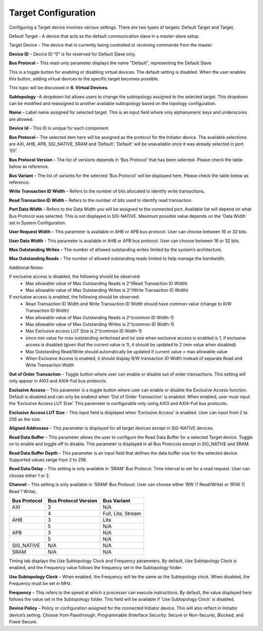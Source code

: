 Target Configuration
===========================================

Configuring a Target device involves various settings. There are two types of targets: Default Target and Target. 

Default Target - A device that acts as the default communication slave in a master-slave setup. 

Target Device - The device that is currently being controlled or receiving commands from the master.


.. image:: images/target-default_slave.png
  :alt: target-default_slave
  :align: center

**Device ID** – Device ID “0” is for reserved for Default Slave only. 

**Bus Protocol** – This read-only parameter displays the name "Default", representing the Default Slave

.. image:: images/target-enable_virtual_device.png
  :alt: target-enable_virtual_device
  :align: center


This is a toggle button for enabling or disabling virtual devices. The default setting is disabled. When the user enables this button, adding virtual devices to the specific target becomes possible.

This topic will be discussed in **6. Virtual Devices**. 

.. image:: images/target-parameters8.png
  :alt: target-parameters8
  :align: center

.. image:: images/target-parameters2.png
  :alt: target-parameters
  :align: center


**Subtopology** –A dropdown list allows users to change the subtopology assigned to the selected target. This dropdown can be modified and reassigned to another available subtopology based on the topology configuration.
  
**Name** – Label name assigned for selected target. This is an input field where only alphanumeric keys and underscores are allowed.
  
**Device Id** – This ID is unique for each component.

**Bus Protocol** – The selected item here will be assigned as the protocol for the Initiator device. The available selections are AXI, AHB, APB, SIG_NATIVE, SRAM and ‘Default’. ‘Default’ will be unavailable once it was already selected in port ‘E0’. 

**Bus Protocol Version** – The list of versions depends in ‘Bus Protocol’ that has been selected. Please check the table below as reference.

**Bus Variant** – The list of variants for the selected 'Bus Protocol' will be displayed here. Please check the table below as reference. 

**Write Transaction ID Width** – Refers to the number of bits allocated to identify write transactions. 

**Read Transaction ID Width** – Refers to the number of bits used to identify read transaction. 

**Port Data Width** – Refers to the Data Width you will be assigned to the connected port.  Available list will depend on what Bus Protocol was selected. This is not displayed in SIG-NATIVE. Maximum possible value depends on the 'Data Width' set in System Configuration.

**User Request Width** – This parameter is available in AHB or APB bus protocol. User can choose between 16 or 32 bits. 

**User Data Width** – This parameter is available in AHB or APB bus protocol. User can choose between 16 or 32 bits. 

**Max Outstanding Writes** – The number of allowed outstanding writes limited by the system’s architecture. 

**Max Outstanding Reads** – The number of allowed outstanding reads limited to help manage the bandwidth. 

Additional Notes:  

If exclusive access is disabled, the following should be observed:
  -  Max allowable value of Max Outstanding Reads is 2^(Read Transaction ID Width)
  -  Max allowable value of Max Outstanding Writes is 2^(Write Transaction ID Width)

If exclusive access is enabled, the following should be observed:
  -  Read Transaction ID Width and Write Transaction ID Width should have common value (change to R/W Transaction ID Width)
  -  Max allowable value of Max Outstanding Reads is 2^(common ID Width-1)
  -  Max allowable value of Max Outstanding Writes is 2^(common ID Width-1)
  -  Max Exclusive access LUT Size is 2^(common ID Width-1)
  -  since min value for max outstanding write/read and lut size when exclusive access is enabled is 1, if exclusive access is disabled (given that the current value is 1), it should be updated to 2 (min value when disabled)
  -  Max Outstanding Read/Write should automatically be updated if current value > max allowable value 
  -  When Exclusive Access is enabled, it should display R/W transaction ID Width instead of separate Read and Write Transaction Width

**Out of Order Transaction** – Toggle button where user can enable or disable out of order transactions. This setting will only appear in AXI3 and AXI4-Full bus protocols.

**Exclusive Access** – This parameter is a toggle button where user can enable or disable the Exclusive Access function. Default is disabled and can only be enabled when 'Out of Order Transaction' is enabled. When enabled, user must input the ‘Exclusive Access LUT Size’. This parameter is configurable only using AXI3 and AXI4-Full bus protocols. 

**Exclusive Access LUT Size** – This input field is displayed when ‘Exclusive Access’ is enabled. User can input from 2 to 256 as the size. 

**Aligned Addresses** – This parameter is displayed for all target devices except in SIG-NATIVE devices. 

**Read Data Buffer** – This parameter allows the user to configure the Read Data Buffer for a selected Target device. Toggle on to enable and toggle off to disable. This parameter is displayed in all Bus Protocols except in SIG_NATIVE and SRAM.

**Read Data Buffer Depth** – This parameter is an input field that defines the data buffer size for the selected device. Supported values range from 2 to 256. 


**Read Data Delay** – This setting is only available in ‘SRAM’ Bus Protocol. Time interval to set for a read request. User can choose either 1 or 2.

**Channel** – This setting is only available in ‘SRAM’ Bus Protocol. User can choose either 1RW (1 Read/Write) or 1R1W (1 Read 1 Write). 

+------------------+--------------------------+----------------------+
| **Bus Protocol** | **Bus Protocol Version** |    **Bus Variant**   |
+==================+==========================+======================+
|      AXI         |           3              |          N/A         |
+------------------+--------------------------+----------------------+
|                  |           4              |  Full, Lite, Stream  |
+------------------+--------------------------+----------------------+
|      AHB         |           3              |        Lite          |
+------------------+--------------------------+----------------------+
|                  |           5              |          N/A         |
+------------------+--------------------------+----------------------+
|      APB         |           3              |          N/A         |
+------------------+--------------------------+----------------------+
|                  |           5              |          N/A         |
+------------------+--------------------------+----------------------+
|    SIG_NATIVE    |          N/A             |          N/A         |
+------------------+--------------------------+----------------------+
|    SRAM          |          N/A             |          N/A         |
+------------------+--------------------------+----------------------+


.. image:: images/target-timing3.png
  :alt: target-timing
  :align: center

Timing tab displays the Use Subtopology Clock and Frequency parameters. By default, Use Subtopology Clock is enabled, and the Frequency value follows the frequency set in the Subtopology folder.

**Use Subtopology Clock** – When enabled, the Frequency will be the same as the Subtopology clock. When disabled, the Frequency must be set in MHz.

**Frequency** – This refers to the speed at which a processor can execute instructions. By default, the value displayed here follows the value set in the Subtopology folder. This field will be available if 'Use Subtopology Clock' is disabled.

.. image:: images/target-security.png
  :alt: target-security
  :align: center

**Device Policy** – Policy or configuration assigned for the connected Initiator device. This will also reflect in Initiator device’s setting. Choose from Passthrough, Programmable (Interface Security: Secure or Non-Secure), Blocked, and Fixed-Secure.
